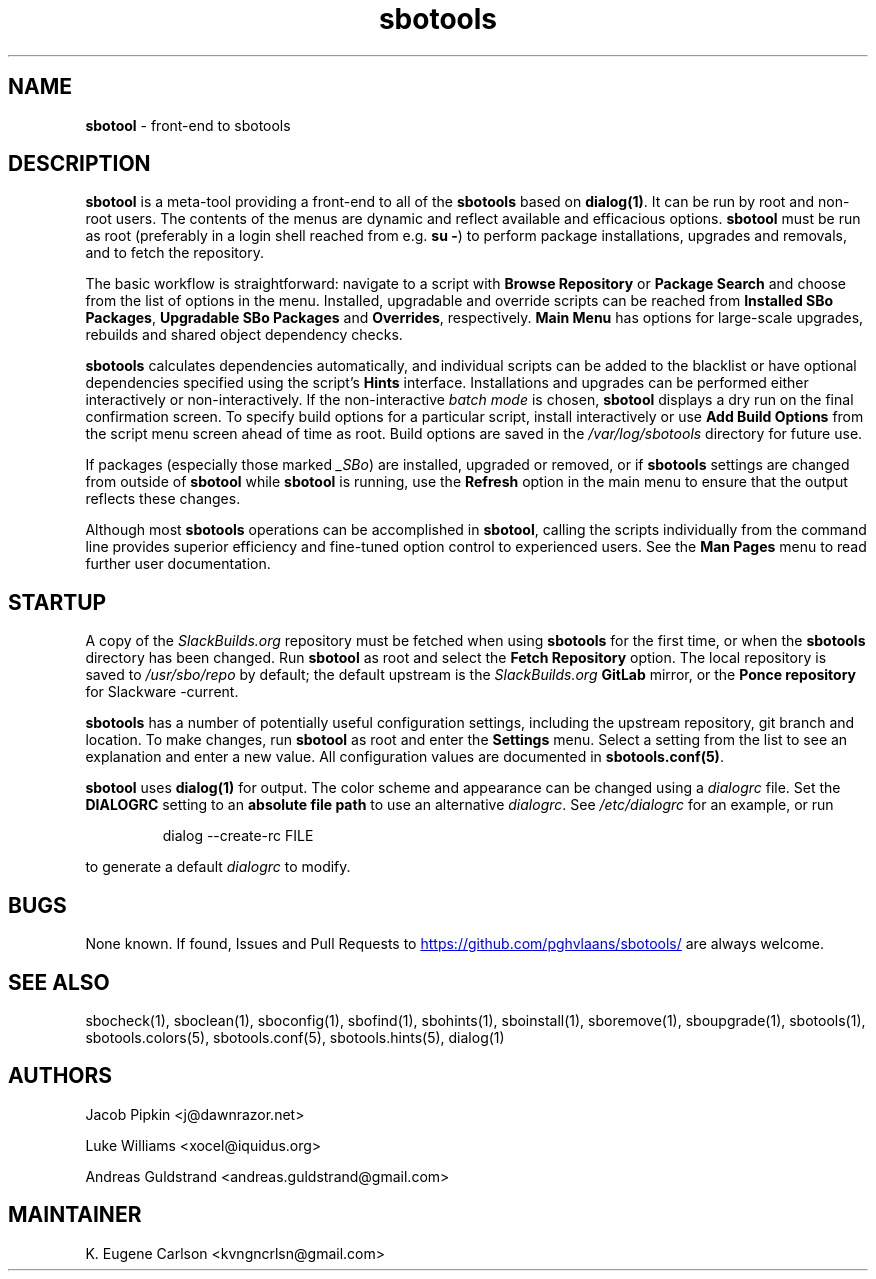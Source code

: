 .TH sbotools 1 "Setting Orange, Bureaucracy 21, 3191 YOLD" "sbotools 3.8.1" sbotool
.SH NAME
.P
.B
sbotool
- front-end to sbotools
.SH DESCRIPTION
.B
sbotool
is a meta-tool providing a front-end to all of the
.B
sbotools
based on
.B
dialog(1)\fR\
\&. It can be run by root and non-root users. The contents of the menus
are dynamic and reflect available and efficacious options.
.B
sbotool
must be run as root (preferably in a login shell reached from e.g.
.B
su -\fR\
\&) to perform package installations, upgrades and removals, and to
fetch the repository.
.P
The basic workflow is straightforward: navigate to a script with
.B
Browse Repository
or
.B
Package Search
and choose from the list of options in the menu. Installed, upgradable
and override scripts can be reached from
.B
Installed SBo Packages\fR\
\&,
.B
Upgradable SBo Packages
and
.B
Overrides\fR\
\&,
respectively.
.B
Main Menu
has options for large-scale upgrades, rebuilds and shared object dependency
checks.
.P
.B
sbotools
calculates dependencies automatically, and individual scripts can be added
to the blacklist or have optional dependencies specified using the script's
.B
Hints
interface. Installations and upgrades can be performed either interactively
or non-interactively. If the non-interactive
.I
batch mode
is chosen,
.B
sbotool
displays a dry run on the final confirmation screen. To specify build options
for a particular script, install interactively or use
.B
Add Build Options
from the script menu screen ahead of time as root. Build options are saved in the
.I
/var/log/sbotools
directory for future use.
.P
If packages (especially those marked
.I
_SBo\fR\
\&) are installed, upgraded or removed, or if
.B
sbotools
settings are changed from outside of
.B
sbotool
while
.B
sbotool
is running, use the
.B
Refresh
option in the main menu to ensure that the output
reflects these changes.
.P
Although most
.B
sbotools
operations can be accomplished in
.B
sbotool\fR\
\&, calling the scripts individually from the command line provides
superior efficiency and fine-tuned option control to experienced users.
See the
.B
Man Pages
menu to read further user documentation.
.SH STARTUP
A copy of the
.I
SlackBuilds.org
repository must be fetched when using
.B
sbotools
for the first time, or when the
.B
sbotools
directory has been changed. Run
.B
sbotool
as root and select the
.B
Fetch Repository
option. The local repository is saved to
.I
/usr/sbo/repo
by default; the default upstream is the
.I
SlackBuilds.org
.B
GitLab
mirror, or the
.B
Ponce repository
for Slackware -current.
.P
.B
sbotools
has a number of potentially useful configuration
settings, including the upstream repository, git branch
and location. To make changes, run
.B
sbotool
as root and enter the
.B
Settings
menu. Select a setting from the list to see an
explanation and enter a new value. All configuration
values are documented in
.B
sbotools.conf(5)\fR\
\&.
.P
.B
sbotool
uses
.B
dialog(1)
for output. The color scheme and appearance can be
changed using a
.I
dialogrc
file. Set the
.B
DIALOGRC
setting to an
.B
absolute file path
to use an alternative
.I
dialogrc\fR\
\&. See
.I
/etc/dialogrc
for an example, or run
.RS

dialog --create-rc FILE


.RE
to generate a default
.I
dialogrc
to modify.
.SH BUGS
.P
None known. If found, Issues and Pull Requests to
.UR https://github.com/pghvlaans/sbotools/
.UE
are always welcome.
.SH SEE ALSO
.P
sbocheck(1), sboclean(1), sboconfig(1), sbofind(1), sbohints(1), sboinstall(1), sboremove(1), sboupgrade(1), sbotools(1), sbotools.colors(5), sbotools.conf(5), sbotools.hints(5), dialog(1)
.SH AUTHORS
.P
Jacob Pipkin <j@dawnrazor.net>
.P
Luke Williams <xocel@iquidus.org>
.P
Andreas Guldstrand <andreas.guldstrand@gmail.com>
.SH MAINTAINER
.P
K. Eugene Carlson <kvngncrlsn@gmail.com>
